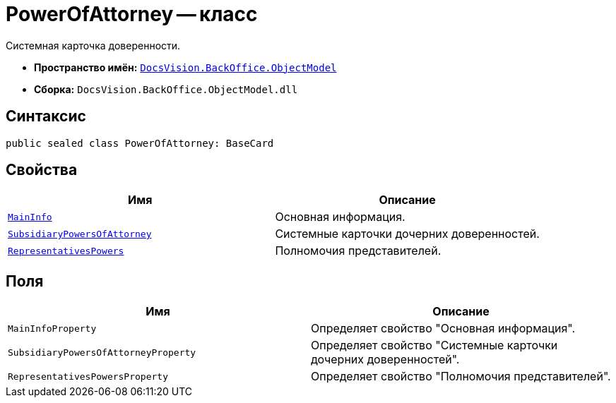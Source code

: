= PowerOfAttorney -- класс

Системная карточка доверенности.

* *Пространство имён:* `xref:Platform-ObjectModel:ObjectModel_NS.adoc[DocsVision.BackOffice.ObjectModel]`
* *Сборка:* `DocsVision.BackOffice.ObjectModel.dll`

== Синтаксис

[source,csharp]
----
public sealed class PowerOfAttorney: BaseCard
----

== Свойства

[cols=",",options="header"]
|===
|Имя |Описание

|`xref:.BackOffice-ObjectModel-Powers:PowerOfAttorneyMainInfo_CL.adoc[MainInfo]` |Основная информация.
|`xref:.BackOffice-ObjectModel-Powers:PowerOfAttorneySubsidiaryPowersOfAttorney_CL.adoc[SubsidiaryPowersOfAttorney]` |Системные карточки дочерних доверенностей.
|`xref:.BackOffice-ObjectModel-Powers:PowerOfAttorneyRepresentativesPowers_CL.adoc[RepresentativesPowers]` |Полномочия представителей.
|===

== Поля

[cols=",",options="header"]
|===
|Имя |Описание

|`MainInfoProperty` |Определяет свойство "Основная информация".
|`SubsidiaryPowersOfAttorneyProperty` |Определяет свойство "Системные карточки дочерних доверенностей".
|`RepresentativesPowersProperty` |Определяет свойство "Полномочия представителей".
|===
